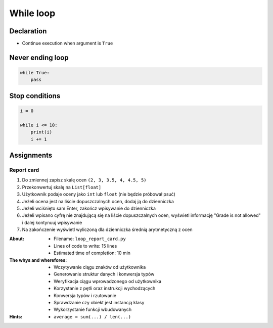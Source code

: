 **********
While loop
**********


Declaration
===========
* Continue execution when argument is ``True``


Never ending loop
=================
.. code-block:: python

    while True:
        pass


Stop conditions
===============
.. code-block:: python

    i = 0

    while i <= 10:
        print(i)
        i += 1



Assignments
===========

Report card
-----------
#. Do zmiennej zapisz skalę ocen ``(2, 3, 3.5, 4, 4.5, 5)``
#. Przekonwertuj skalę na ``List[float]``
#. Użytkownik podaje oceny jako ``int`` lub ``float`` (nie będzie próbował psuć)
#. Jeżeli ocena jest na liście dopuszczalnych ocen, dodaj ją do dzienniczka
#. Jeżeli wciśnięto sam Enter, zakończ wpisywanie do dzienniczka
#. Jeżeli wpisano cyfrę nie znajdującą się na liście dopuszczalnych ocen, wyświetl informację "Grade is not allowed" i dalej kontynuuj wpisywanie
#. Na zakończenie wyświetl wyliczoną dla dzienniczka średnią arytmetyczną z ocen

:About:
    * Filename: ``loop_report_card.py``
    * Lines of code to write: 15 lines
    * Estimated time of completion: 10 min

:The whys and wherefores:
    * Wczytywanie ciągu znaków od użytkownika
    * Generowanie struktur danych i konwersja typów
    * Weryfikacja ciągu wprowadzonego od użytkownika
    * Korzystanie z pętli oraz instrukcji wychodzących
    * Konwersja typów i rzutowanie
    * Sprawdzanie czy obiekt jest instancją klasy
    * Wykorzystanie funkcji wbudowanych

:Hints:
    * ``average = sum(...) / len(...)``

